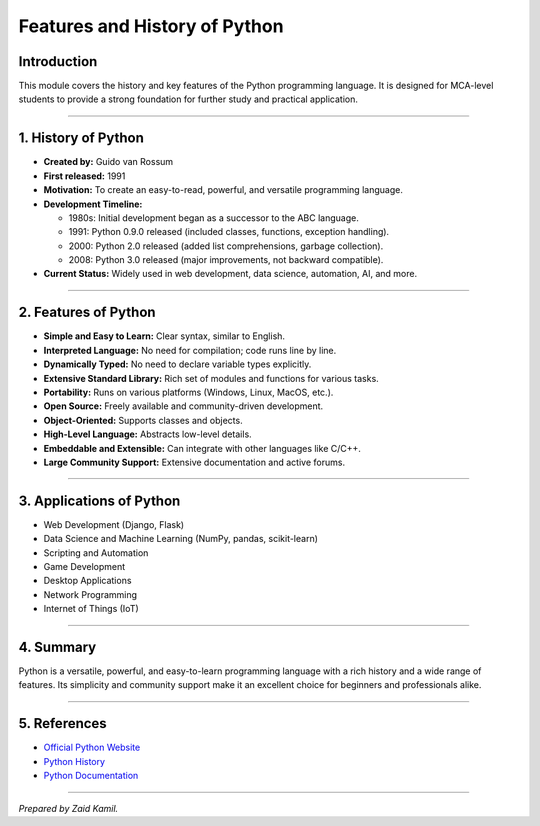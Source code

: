 .. _module1_features_and_history_of_python:

Features and History of Python
========================================

Introduction
------------

This module covers the history and key features of the Python
programming language. It is designed for MCA-level students to provide a
strong foundation for further study and practical application.

--------------

1. History of Python
--------------------

- **Created by:** Guido van Rossum
- **First released:** 1991
- **Motivation:** To create an easy-to-read, powerful, and versatile
  programming language.
- **Development Timeline:**

  - 1980s: Initial development began as a successor to the ABC language.
  - 1991: Python 0.9.0 released (included classes, functions, exception
    handling).
  - 2000: Python 2.0 released (added list comprehensions, garbage
    collection).
  - 2008: Python 3.0 released (major improvements, not backward
    compatible).

- **Current Status:** Widely used in web development, data science,
  automation, AI, and more.

--------------

2. Features of Python
---------------------

- **Simple and Easy to Learn:** Clear syntax, similar to English.
- **Interpreted Language:** No need for compilation; code runs line by
  line.
- **Dynamically Typed:** No need to declare variable types explicitly.
- **Extensive Standard Library:** Rich set of modules and functions for
  various tasks.
- **Portability:** Runs on various platforms (Windows, Linux, MacOS,
  etc.).
- **Open Source:** Freely available and community-driven development.
- **Object-Oriented:** Supports classes and objects.
- **High-Level Language:** Abstracts low-level details.
- **Embeddable and Extensible:** Can integrate with other languages like
  C/C++.
- **Large Community Support:** Extensive documentation and active
  forums.

--------------

3. Applications of Python
-------------------------

- Web Development (Django, Flask)
- Data Science and Machine Learning (NumPy, pandas, scikit-learn)
- Scripting and Automation
- Game Development
- Desktop Applications
- Network Programming
- Internet of Things (IoT)

--------------

4. Summary
----------

Python is a versatile, powerful, and easy-to-learn programming language
with a rich history and a wide range of features. Its simplicity and
community support make it an excellent choice for beginners and
professionals alike.

--------------

5. References
-------------

- `Official Python Website <https://www.python.org/>`__
- `Python History <https://en.wikipedia.org/wiki/History_of_Python>`__
- `Python Documentation <https://docs.python.org/3/>`__

--------------

*Prepared by Zaid Kamil.*
